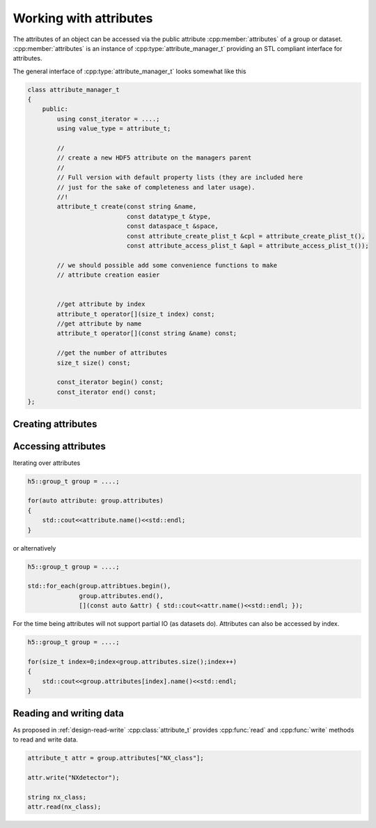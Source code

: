 =======================
Working with attributes
=======================

The attributes of an object can be accessed via the public attribute 
:cpp:member:`attributes` of a group or dataset.  
:cpp:member:`attributes` is an instance of :cpp:type:`attribute_manager_t` 
providing an STL compliant  interface for attributes.

The general interface of :cpp:type:`attribute_manager_t` looks somewhat like 
this 

.. code-block:: cpp

    class attribute_manager_t
    {
        public:
            using const_iterator = ....;
            using value_type = attribute_t;

            //
            // create a new HDF5 attribute on the managers parent
            //
            // Full version with default property lists (they are included here
            // just for the sake of completeness and later usage).
            //!
            attribute_t create(const string &name,
                               const datatype_t &type,
                               const dataspace_t &space,
                               const attribute_create_plist_t &cpl = attribute_create_plist_t(),
                               const attribute_access_plist_t &apl = attribute_access_plist_t());

            // we should possible add some convenience functions to make
            // attribute creation easier


            //get attribute by index
            attribute_t operator[](size_t index) const;
            //get attribute by name
            attribute_t operator[](const string &name) const;
            
            //get the number of attributes
            size_t size() const;

            const_iterator begin() const;
            const_iterator end() const;
    };

Creating attributes
===================

.. todo::

    Still do be done - depends on the interface provided by
    :cpp:class:`attribute_manager_t`.

Accessing attributes
====================

Iterating over attributes

.. code-block:: cpp
    
    h5::group_t group = ....;

    for(auto attribute: group.attributes)
    {
        std::cout<<attribute.name()<<std::endl;
    }

or alternatively 

.. code-block:: cpp

    h5::group_t group = ....;

    std::for_each(group.attribtues.begin(),
                  group.attributes.end(),
                  [](const auto &attr) { std::cout<<attr.name()<<std::endl; });

For the time being attributes will not support partial IO (as datasets do). 
Attributes can also be accessed by index. 

.. code-block:: cpp

    h5::group_t group = ....;

    for(size_t index=0;index<group.attributes.size();index++)
    {
        std::cout<<group.attributes[index].name()<<std::endl;
    }

Reading and writing data
========================

As proposed in :ref:`design-read-write` :cpp:class:`attribute_t` provides 
:cpp:func:`read` and :cpp:func:`write` methods to read and write data. 

.. code-block:: cpp

    attribute_t attr = group.attributes["NX_class"];

    attr.write("NXdetector");

    string nx_class;
    attr.read(nx_class);


